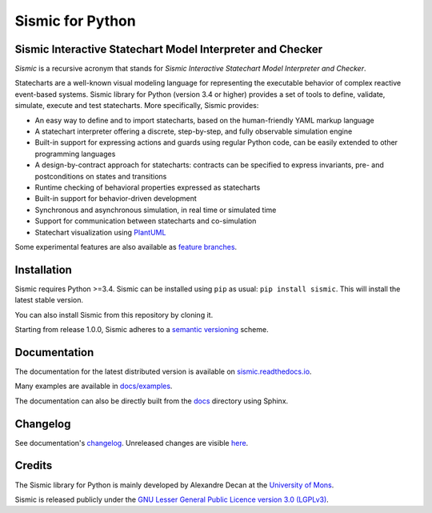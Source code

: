 Sismic for Python
=================

.. image:: https://travis-ci.org/AlexandreDecan/sismic.svg?branch=master
    :target: https://travis-ci.org/AlexandreDecan/sismic
.. image:: https://coveralls.io/repos/AlexandreDecan/sismic/badge.svg?branch=master&service=github
    :target: https://coveralls.io/github/AlexandreDecan/sismic?branch=master
.. image:: https://api.codacy.com/project/badge/grade/10d0a71b01c144859db571ddf17bb7d4
    :target: https://www.codacy.com/app/alexandre-decan/sismic
.. image:: https://badge.fury.io/py/sismic.svg
    :target: https://pypi.org/project/sismic/
.. image:: https://readthedocs.org/projects/sismic/badge/?version=master
    :target: https://sismic.readthedocs.io/

Sismic Interactive Statechart Model Interpreter and Checker
-----------------------------------------------------------

*Sismic* is a recursive acronym that stands for *Sismic Interactive Statechart Model Interpreter and Checker*.

Statecharts are a well-known visual modeling language for representing the executable behavior
of complex reactive event-based systems. Sismic library for Python (version 3.4 or higher) provides a set of
tools to define, validate, simulate, execute and test statecharts.
More specifically, Sismic provides:

- An easy way to define and to import statecharts, based on the human-friendly YAML markup language
- A statechart interpreter offering a discrete, step-by-step, and fully observable simulation engine
- Built-in support for expressing actions and guards using regular Python code, can be easily extended to other programming languages
- A design-by-contract approach for statecharts: contracts can be specified to express invariants, pre- and postconditions on states and transitions
- Runtime checking of behavioral properties expressed as statecharts
- Built-in support for behavior-driven development
- Synchronous and asynchronous simulation, in real time or simulated time
- Support for communication between statecharts and co-simulation
- Statechart visualization using `PlantUML <http://www.plantuml.com/plantuml>`__

Some experimental features are also available as `feature branches <https://github.com/AlexandreDecan/sismic/issues?q=is%3Aopen+is%3Aissue+label%3A%22feature+branch%22>`__.

Installation
------------

Sismic requires Python >=3.4.
Sismic can be installed using ``pip`` as usual: ``pip install sismic``.
This will install the latest stable version.

You can also install Sismic from this repository by cloning it.

Starting from release 1.0.0, Sismic adheres to a `semantic versioning <https://semver.org>`__ scheme.


Documentation
-------------

The documentation for the latest distributed version is available on `sismic.readthedocs.io <http://sismic.readthedocs.io/>`_.

Many examples are available in `docs/examples <https://github.com/AlexandreDecan/sismic/tree/master/docs/examples>`_.

The documentation can also be directly built from the `docs <https://github.com/AlexandreDecan/sismic/tree/master/docs>`_ directory using Sphinx.


Changelog
---------

See documentation's `changelog <http://sismic.readthedocs.io/en/master/changelog.html>`_.
Unreleased changes are visible `here <https://github.com/AlexandreDecan/sismic/tree/master/CHANGELOG.rst>`_.

Credits
-------

The Sismic library for Python
is mainly developed by Alexandre Decan at the `University of Mons <http://www.umons.ac.be>`_.

Sismic is released publicly under the `GNU Lesser General Public Licence version 3.0 (LGPLv3)
<http://www.gnu.org/licenses/lgpl-3.0.html>`_.
